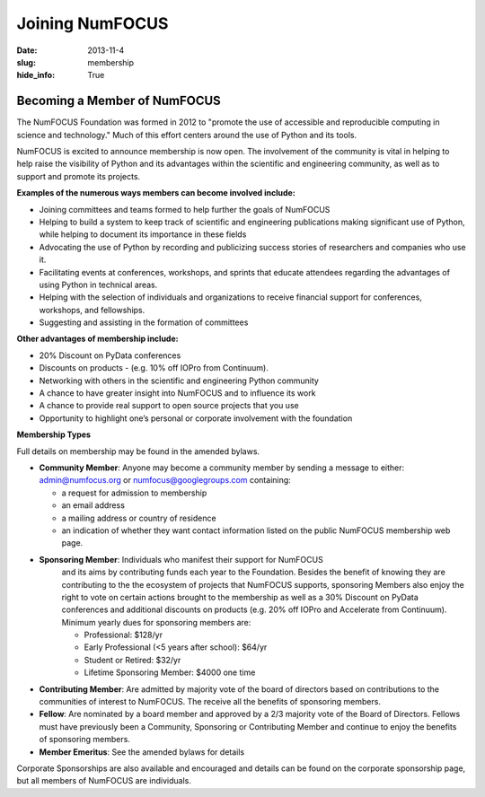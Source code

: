 Joining NumFOCUS
################
:date: 2013-11-4
:slug: membership
:hide_info: True


Becoming a Member of NumFOCUS
-----------------------------

The NumFOCUS Foundation was formed in 2012 to "promote the use of
accessible and reproducible computing in science and technology." Much
of this effort centers around the use of Python and its tools.

NumFOCUS is excited to announce membership is now open. The involvement of the
community is vital in helping to help raise the visibility of Python and its
advantages within the scientific and engineering community, as well as to
support and promote its projects.

**Examples of the numerous ways members can become involved include:**

-  Joining committees and teams formed to help further the goals of NumFOCUS
-  Helping to build a system to keep track of scientific and engineering
   publications making significant use of Python, while helping to document its
   importance in these fields
-  Advocating the use of Python by recording and publicizing success stories of
   researchers and companies who use it.
-  Facilitating events at conferences, workshops, and sprints that educate
   attendees regarding the advantages of using Python in technical areas.
-  Helping with the selection of individuals and organizations to receive
   financial support for conferences, workshops, and fellowships.
-  Suggesting and assisting in the formation of committees

**Other advantages of membership include:**

-  20% Discount on PyData conferences
-  Discounts on products - (e.g. 10% off IOPro from Continuum). 
-  Networking with others in the scientific and engineering Python community
-  A chance to have greater insight into NumFOCUS and to influence its work
-  A chance to provide real support to open source projects that you use 
-  Opportunity to highlight one’s personal or corporate involvement with
   the foundation

**Membership Types**

Full details on membership may be found in the amended bylaws.

- **Community Member**: Anyone may become a community member by sending
  a message to either:
  admin@numfocus.org or numfocus@googlegroups.com containing:
  
  - a request for admission to membership
  - an email address
  - a mailing address or country of residence
  - an indication of whether they want contact information listed on the public
    NumFOCUS membership web page.

- **Sponsoring Member**: Individuals who manifest their support for NumFOCUS 
    and its aims by  contributing funds each year to the Foundation.   
    Besides the benefit of knowing they are contributing to the the ecosystem 
    of projects that NumFOCUS supports, sponsoring Members also enjoy the right
    to vote on certain actions brought to the membership as well as a 
    30% Discount on PyData conferences and additional discounts on products
    (e.g. 20% off IOPro and Accelerate from Continuum).  Minimum yearly dues for
    sponsoring members are:  

    - Professional: $128/yr
    - Early Professional (<5 years after school): $64/yr
    - Student or Retired: $32/yr

    - Lifetime Sponsoring Member: $4000 one time
    
- **Contributing Member**: Are admitted by majority vote of the board of 
  directors based on contributions to the communities of interest to NumFOCUS.  
  The receive all the benefits of sponsoring members.

- **Fellow**: Are nominated by a board member and approved by
  a 2/3 majority vote of the Board of Directors. Fellows must have previously
  been a Community, Sponsoring or Contributing Member and continue to enjoy the 
  benefits of sponsoring members.

- **Member Emeritus**: See the amended bylaws for details 


Corporate Sponsorships are also available and encouraged and details can be
found on the corporate sponsorship page, but all members of NumFOCUS are 
individuals. 

.. _info@numfocus.org: mailto:info@numfocus.org
.. _corporate sponsorship page: |filename|/corporate_sponsorship.rst
